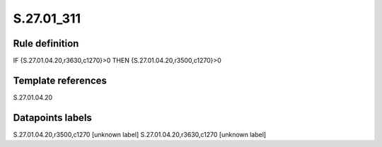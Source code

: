 ===========
S.27.01_311
===========

Rule definition
---------------

IF {S.27.01.04.20,r3630,c1270}>0 THEN {S.27.01.04.20,r3500,c1270}>0


Template references
-------------------

S.27.01.04.20

Datapoints labels
-----------------

S.27.01.04.20,r3500,c1270 [unknown label]
S.27.01.04.20,r3630,c1270 [unknown label]


